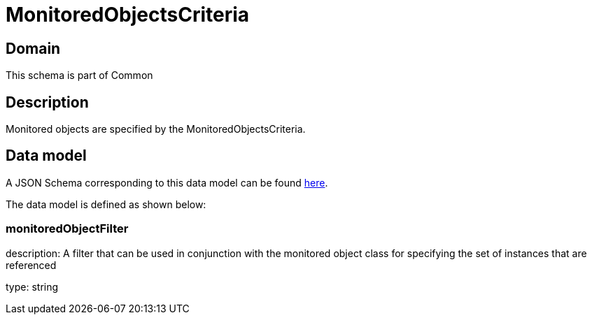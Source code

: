 = MonitoredObjectsCriteria

[#domain]
== Domain

This schema is part of Common

[#description]
== Description
Monitored objects are specified by the MonitoredObjectsCriteria.


[#data_model]
== Data model

A JSON Schema corresponding to this data model can be found https://tmforum.org[here].

The data model is defined as shown below:


=== monitoredObjectFilter
description: A filter that can be used in conjunction with the monitored object class for specifying the set of instances that are referenced

type: string


